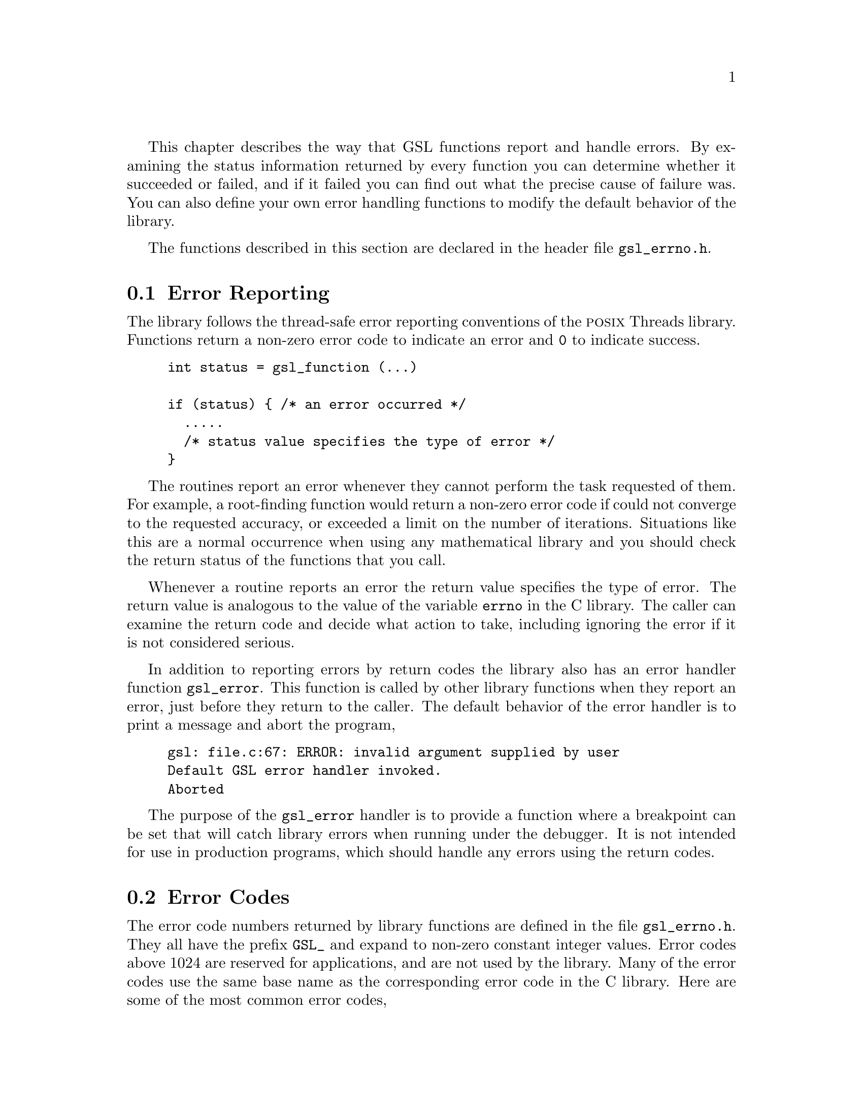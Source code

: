 @cindex error handling
This chapter describes the way that GSL functions report and handle
errors.  By examining the status information returned by every function
you can determine whether it succeeded or failed, and if it failed you
can find out what the precise cause of failure was.  You can also define
your own error handling functions to modify the default behavior of the
library.

The functions described in this section are declared in the header file
@file{gsl_errno.h}.

@menu
* Error Reporting::             
* Error Codes::                 
* Error Handlers::              
* Using GSL error reporting in your own functions::  
* Error Reporting Examples::    
@end menu

@node Error Reporting
@section Error Reporting

The library follows the thread-safe error reporting conventions of the
@sc{posix} Threads library.  Functions return a non-zero error code to
indicate an error and @code{0} to indicate success.

@example
int status = gsl_function (...)

if (status) @{ /* an error occurred */
  .....       
  /* status value specifies the type of error */
@}
@end example

The routines report an error whenever they cannot perform the task
requested of them.  For example, a root-finding function would return a
non-zero error code if could not converge to the requested accuracy, or
exceeded a limit on the number of iterations.  Situations like this are
a normal occurrence when using any mathematical library and you should
check the return status of the functions that you call.

Whenever a routine reports an error the return value specifies the type
of error.  The return value is analogous to the value of the variable
@code{errno} in the C library.  The caller can examine the return code
and decide what action to take, including ignoring the error if it is
not considered serious.

In addition to reporting errors by return codes the library also has an
error handler function @code{gsl_error}.  This function is called by
other library functions when they report an error, just before they
return to the caller.  The default behavior of the error handler is to
print a message and abort the program,

@example
gsl: file.c:67: ERROR: invalid argument supplied by user
Default GSL error handler invoked.
Aborted
@end example

The purpose of the @code{gsl_error} handler is to provide a function
where a breakpoint can be set that will catch library errors when
running under the debugger.  It is not intended for use in production
programs, which should handle any errors using the return codes.

@node Error Codes
@section Error Codes
@cindex error codes, reserved
The error code numbers returned by library functions are defined in
the file @file{gsl_errno.h}.  They all have the prefix @code{GSL_} and
expand to non-zero constant integer values. Error codes above 1024 are
reserved for applications, and are not used by the library.  Many of
the error codes use the same base name as the corresponding error code
in the C library.  Here are some of the most common error codes,

@cindex error codes
@deftypevr {Macro} int GSL_EDOM
Domain error; used by mathematical functions when an argument value does
not fall into the domain over which the function is defined (like
EDOM in the C library)
@end deftypevr

@deftypevr {Macro} int GSL_ERANGE
Range error; used by mathematical functions when the result value is not
representable because of overflow or underflow (like ERANGE in the C
library)
@end deftypevr

@deftypevr {Macro} int GSL_ENOMEM
No memory available.  The system cannot allocate more virtual memory
because its capacity is full (like ENOMEM in the C library).  This error
is reported when a GSL routine encounters problems when trying to
allocate memory with @code{malloc}.
@end deftypevr

@deftypevr {Macro} int GSL_EINVAL
Invalid argument.  This is used to indicate various kinds of problems
with passing the wrong argument to a library function (like EINVAL in the C
library). 
@end deftypevr

The error codes can be converted into an error message using the
function @code{gsl_strerror}.

@deftypefun {const char *} gsl_strerror (const int @var{gsl_errno})
This function returns a pointer to a string describing the error code
@var{gsl_errno}. For example,

@example
printf ("error: %s\n", gsl_strerror (status));
@end example

@noindent
would print an error message like @code{error: output range error} for a
status value of @code{GSL_ERANGE}.
@end deftypefun

@node Error Handlers
@section Error Handlers
@cindex Error handlers

The default behavior of the GSL error handler is to print a short
message and call @code{abort}.  When this default is in use programs
will stop with a core-dump whenever a library routine reports an error.
This is intended as a fail-safe default for programs which do not check
the return status of library routines (we don't encourage you to write
programs this way).

If you turn off the default error handler it is your responsibility to
check the return values of routines and handle them yourself.  You can
also customize the error behavior by providing a new error handler. For
example, an alternative error handler could log all errors to a file,
ignore certain error conditions (such as underflows), or start the
debugger and attach it to the current process when an error occurs.

All GSL error handlers have the type @code{gsl_error_handler_t}, which is
defined in @file{gsl_errno.h},

@deftp {Data Type} gsl_error_handler_t

This is the type of GSL error handler functions.  An error handler will
be passed four arguments which specify the reason for the error (a
string), the name of the source file in which it occurred (also a
string), the line number in that file (an integer) and the error number
(an integer).  The source file and line number are set at compile time
using the @code{__FILE__} and @code{__LINE__} directives in the
preprocessor.  An error handler function returns type @code{void}.
Error handler functions should be defined like this,

@example
void handler (const char * reason, 
              const char * file, 
              int line, 
              int gsl_errno)
@end example
@end deftp
@comment 

@noindent
To request the use of your own error handler you need to call the
function @code{gsl_set_error_handler} which is also declared in
@file{gsl_errno.h},

@deftypefun {gsl_error_handler_t *} gsl_set_error_handler (gsl_error_handler_t * @var{new_handler})

This function sets a new error handler, @var{new_handler}, for the GSL
library routines.  The previous handler is returned (so that you can
restore it later).  Note that the pointer to a user defined error
handler function is stored in a static variable, so there can be only
one error handler per program.  This function should be not be used in
multi-threaded programs except to set up a program-wide error handler
from a master thread.  The following example shows how to set and
restore a new error handler,

@example
/* save original handler, install new handler */
old_handler = gsl_set_error_handler (&my_handler); 

/* code uses new handler */
.....     

/* restore original handler */
gsl_set_error_handler (old_handler); 
@end example

@noindent
To use the default behavior (@code{abort} on error) set the error
handler to @code{NULL},

@example
old_handler = gsl_set_error_handler (NULL); 
@end example
@end deftypefun

@deftypefun {gsl_error_handler_t *} gsl_set_error_handler_off ()
This function turns off the error handler by defining an error handler
which does nothing. This will cause the program to continue after any
error, so the return values from any library routines must be checked.
This is the recommended behavior for production programs.  The previous
handler is returned (so that you can restore it later).
@end deftypefun

The error behavior can be changed for specific applications by
recompiling the library with a customized definition of the
@code{GSL_ERROR} macro in the file @file{gsl_errno.h}.

@node Using GSL error reporting in your own functions
@section Using GSL error reporting in your own functions
@cindex error handling macros
If you are writing numerical functions in a program which also uses GSL
code you may find it convenient to adopt the same error reporting
conventions as in the library.

To report an error you need to call the function @code{gsl_error} with a
string describing the error and then return an appropriate error code
from @code{gsl_errno.h}, or a special value, such as @code{NaN}.  For
convenience the file @file{gsl_errno.h} defines two macros which carry
out these steps:

@deffn {Macro} GSL_ERROR (@var{reason}, @var{gsl_errno})

This macro reports an error using the GSL conventions and returns a
status value of @code{gsl_errno}.  It expands to the following code fragment,

@example
gsl_error (reason, __FILE__, __LINE__, gsl_errno);
return gsl_errno;
@end example

@noindent
The macro definition in @file{gsl_errno.h} actually wraps the code
in a @code{do @{ ... @} while (0)} block to prevent possible
parsing problems.
@end deffn

Here is an example of how the macro could be used to report that a
routine did not achieve a requested tolerance.  To report the error the
routine needs to return the error code @code{GSL_ETOL}.

@example
if (residual > tolerance) 
  @{
    GSL_ERROR("residual exceeds tolerance", GSL_ETOL);
  @}
@end example

@deffn {Macro} GSL_ERROR_VAL (@var{reason}, @var{gsl_errno}, @var{value})

This macro is the same as @code{GSL_ERROR} but returns a user-defined
value of @var{value} instead of an error code.  It can be used for
mathematical functions that return a floating point value.
@end deffn

The following example shows how to return a @code{NaN} at a mathematical
singularity using the @code{GSL_ERROR_VAL} macro,

@example
if (x == 0) 
  @{
    GSL_ERROR_VAL("argument lies on singularity", 
                  GSL_ERANGE, GSL_NAN);
  @}
@end example


@node Error Reporting Examples
@section Examples

Here is an example of some code which checks the return value of a
function where an error might be reported,

@example
#include <stdio.h>
#include <gsl/gsl_errno.h>
#include <gsl/gsl_fft_complex.h>

...
  int status;
  size_t n = 37;

  gsl_set_error_handler_off();

  status = gsl_fft_complex_radix2_forward (data, stride, n);

  if (status) @{
    if (status == GSL_EINVAL) @{
       fprintf (stderr, "invalid argument, n=%d\n", n);
    @} else @{
       fprintf (stderr, "failed, gsl_errno=%d\n", 
                        status);
    @}
    exit (-1);
  @}
...
@end example
@comment 

@noindent
The function @code{gsl_fft_complex_radix2} only accepts integer lengths
which are a power of two.  If the variable @code{n} is not a power of
two then the call to the library function will return @code{GSL_EINVAL},
indicating that the length argument is invalid.  The function call to
@code{gsl_set_error_handler_off} stops the default error handler from
aborting the program.  The @code{else} clause catches any other possible
errors.

